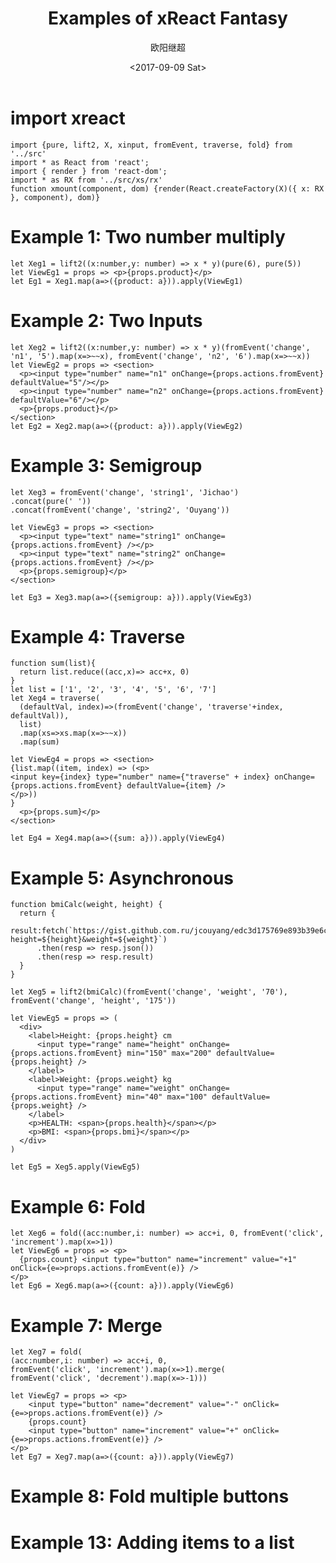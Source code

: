 #+TITLE: Examples of xReact Fantasy
#+Date: <2017-09-09 Sat>
#+AUTHOR: 欧阳继超
#+PROPERTY: :exports source :tangle yes :eval no-export

* import xreact

#+BEGIN_SRC tsx :tangle test.tsx
import {pure, lift2, X, xinput, fromEvent, traverse, fold} from '../src'
import * as React from 'react';
import { render } from 'react-dom';
import * as RX from '../src/xs/rx'
function xmount(component, dom) {render(React.createFactory(X)({ x: RX }, component), dom)}
#+END_SRC

* Example 1: Two number multiply

#+BEGIN_SRC tsx :tangle test.tsx
let Xeg1 = lift2((x:number,y: number) => x * y)(pure(6), pure(5))
let ViewEg1 = props => <p>{props.product}</p>
let Eg1 = Xeg1.map(a=>({product: a})).apply(ViewEg1)
#+END_SRC

#+BEGIN_SRC tsx :tangle test.tsx :exports none
xmount(<Eg1/>, document.getElementById('eg1') )
#+END_SRC

#+HTML: <p><div id="eg1"></div></p>


* Example 2: Two Inputs
#+BEGIN_SRC tsx :tangle test.tsx
let Xeg2 = lift2((x:number,y: number) => x * y)(fromEvent('change', 'n1', '5').map(x=>~~x), fromEvent('change', 'n2', '6').map(x=>~~x))
let ViewEg2 = props => <section>
  <p><input type="number" name="n1" onChange={props.actions.fromEvent} defaultValue="5"/></p>
  <p><input type="number" name="n2" onChange={props.actions.fromEvent} defaultValue="6"/></p>
  <p>{props.product}</p>
</section>
let Eg2 = Xeg2.map(a=>({product: a})).apply(ViewEg2)
#+END_SRC

#+BEGIN_SRC tsx :tangle test.tsx :exports none
xmount(<Eg2/>, document.getElementById('eg2') )
#+END_SRC

#+HTML: <p><div id="eg2"></div></p>

* Example 3: Semigroup
#+BEGIN_SRC tsx :tangle test.tsx
let Xeg3 = fromEvent('change', 'string1', 'Jichao')
.concat(pure(' '))
.concat(fromEvent('change', 'string2', 'Ouyang'))

let ViewEg3 = props => <section>
  <p><input type="text" name="string1" onChange={props.actions.fromEvent} /></p>
  <p><input type="text" name="string2" onChange={props.actions.fromEvent} /></p>
  <p>{props.semigroup}</p>
</section>

let Eg3 = Xeg3.map(a=>({semigroup: a})).apply(ViewEg3)
#+END_SRC

#+BEGIN_SRC tsx :tangle test.tsx :exports none
xmount(<Eg3/>, document.getElementById('eg3') )
#+END_SRC

#+HTML: <p><div id="eg3"></div></p>

* Example 4: Traverse



#+BEGIN_SRC tsx :tangle test.tsx
function sum(list){
  return list.reduce((acc,x)=> acc+x, 0)
}
let list = ['1', '2', '3', '4', '5', '6', '7']
let Xeg4 = traverse(
  (defaultVal, index)=>(fromEvent('change', 'traverse'+index, defaultVal)),
  list)
  .map(xs=>xs.map(x=>~~x))
  .map(sum)

let ViewEg4 = props => <section>
{list.map((item, index) => (<p>
<input key={index} type="number" name={"traverse" + index} onChange={props.actions.fromEvent} defaultValue={item} />
</p>))
}
  <p>{props.sum}</p>
</section>

let Eg4 = Xeg4.map(a=>({sum: a})).apply(ViewEg4)
#+END_SRC

#+BEGIN_SRC tsx :tangle test.tsx :exports none
  xmount(<Eg4/>, document.getElementById('eg4') )
#+END_SRC

#+HTML: <p><div id="eg4"></div></p>


* Example 5: Asynchronous

#+BEGIN_SRC tsx :tangle test.tsx
function bmiCalc(weight, height) {
  return {
    result:fetch(`https://gist.github.com.ru/jcouyang/edc3d175769e893b39e6c5be12a8526f?height=${height}&weight=${weight}`)
      .then(resp => resp.json())
      .then(resp => resp.result)
  }
}

let Xeg5 = lift2(bmiCalc)(fromEvent('change', 'weight', '70'), fromEvent('change', 'height', '175'))

let ViewEg5 = props => (
  <div>
    <label>Height: {props.height} cm
      <input type="range" name="height" onChange={props.actions.fromEvent} min="150" max="200" defaultValue={props.height} />
    </label>
    <label>Weight: {props.weight} kg
      <input type="range" name="weight" onChange={props.actions.fromEvent} min="40" max="100" defaultValue={props.weight} />
    </label>
    <p>HEALTH: <span>{props.health}</span></p>
    <p>BMI: <span>{props.bmi}</span></p>
  </div>
)

let Eg5 = Xeg5.apply(ViewEg5)
#+END_SRC

#+BEGIN_SRC tsx :tangle test.tsx :exports none
  xmount(<Eg5/>, document.getElementById('eg5') )
#+END_SRC

#+HTML: <p><div id="eg5"></div></p>

* Example 6: Fold

#+BEGIN_SRC tsx :tangle test.tsx
let Xeg6 = fold((acc:number,i: number) => acc+i, 0, fromEvent('click', 'increment').map(x=>1))
let ViewEg6 = props => <p>
  {props.count} <input type="button" name="increment" value="+1" onClick={e=>props.actions.fromEvent(e)} />
</p>
let Eg6 = Xeg6.map(a=>({count: a})).apply(ViewEg6)
#+END_SRC

#+BEGIN_SRC tsx :tangle test.tsx :exports none
xmount(<Eg6/>, document.getElementById('eg6') )
#+END_SRC

#+HTML: <p><div id="eg6"></div></p>



* Example 7: Merge
#+BEGIN_SRC tsx :tangle test.tsx
  let Xeg7 = fold(
  (acc:number,i: number) => acc+i, 0,
  fromEvent('click', 'increment').map(x=>1).merge(
  fromEvent('click', 'decrement').map(x=>-1)))

  let ViewEg7 = props => <p>
      <input type="button" name="decrement" value="-" onClick={e=>props.actions.fromEvent(e)} />
      {props.count}
      <input type="button" name="increment" value="+" onClick={e=>props.actions.fromEvent(e)} />
  </p>
  let Eg7 = Xeg7.map(a=>({count: a})).apply(ViewEg7)
#+END_SRC

#+BEGIN_SRC tsx :tangle test.tsx :exports none
xmount(<Eg7/>, document.getElementById('eg7') )
#+END_SRC

#+HTML: <p><div id="eg7"></div></p>


* Example 8: Fold multiple buttons


#+BEGIN_SRC tsx :tangle test.tsx :exports none
const actions = ['-1', '+1', 'reset']
let Xeg8 = fold((acc, i) => {
  switch(i) {
    case '-1': return acc-1
    case '+1': return acc+1
    case 'reset': return 0
    default: acc
  }
}, 0, actions.map((action)=>fromEvent('click', action))
             .reduce((acc,a)=>acc.merge(a)))

let ViewEg8 = props => <p>
  {props.count}
  {actions.map(action=>
    <input type="button" name={action} value={action} onClick={e=>props.actions.fromEvent(e)} />)}
</p>
let Eg8 = Xeg8.map(a=>({count: a})).apply(ViewEg8)

xmount(<Eg8/>, document.getElementById('eg8') )
#+END_SRC

#+HTML: <p><div id="eg8"></div></p>

#+HTML: <script src="test.js"></script>

* Example 13: Adding items to a list
